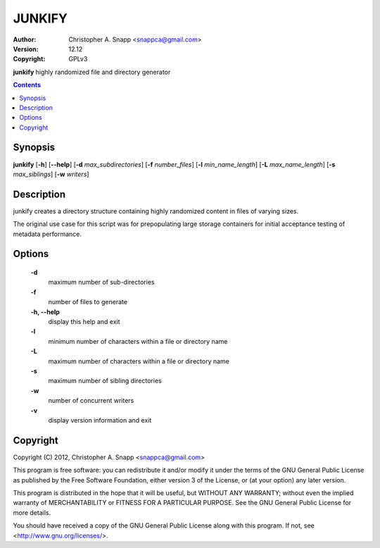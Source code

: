 JUNKIFY
========

:Author: Christopher A. Snapp <snappca@gmail.com>
:Version: 12.12
:Copyright: GPLv3

**junkify** highly randomized file and directory generator

.. contents::

Synopsis
--------

**junkify** [**-h**] [**--help**] [**-d** *max_subdirectories*] [**-f** *number_files*] [**-l** *min_name_length*] [**-L** *max_name_length*] [**-s** *max_siblings*] [**-w** *writers*]


Description
-----------
junkify creates a directory structure containing highly randomized content in
files of varying sizes.

The original use case for this script was for prepopulating large storage
containers for initial acceptance testing of metadata performance.


Options
-------
    **-d**
      maximum number of sub-directories

    **-f**
      number of files to generate

    **-h, --help**
      display this help and exit

    **-l**
      minimum number of characters within a file or directory name

    **-L**
      maximum number of characters within a file or directory name

    **-s**
      maximum number of sibling directories

    **-w**
      number of concurrent writers

    **-v**
      display version information and exit


Copyright
---------
Copyright (C) 2012, Christopher A. Snapp <snappca@gmail.com>

This program is free software: you can redistribute it and/or modify
it under the terms of the GNU General Public License as published by
the Free Software Foundation, either version 3 of the License, or
(at your option) any later version.

This program is distributed in the hope that it will be useful,
but WITHOUT ANY WARRANTY; without even the implied warranty of
MERCHANTABILITY or FITNESS FOR A PARTICULAR PURPOSE.  See the
GNU General Public License for more details.

You should have received a copy of the GNU General Public License
along with this program.  If not, see <http://www.gnu.org/licenses/>.
